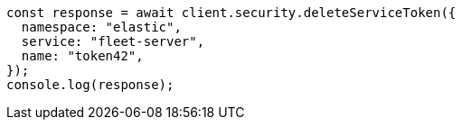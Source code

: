 // This file is autogenerated, DO NOT EDIT
// Use `node scripts/generate-docs-examples.js` to generate the docs examples

[source, js]
----
const response = await client.security.deleteServiceToken({
  namespace: "elastic",
  service: "fleet-server",
  name: "token42",
});
console.log(response);
----
